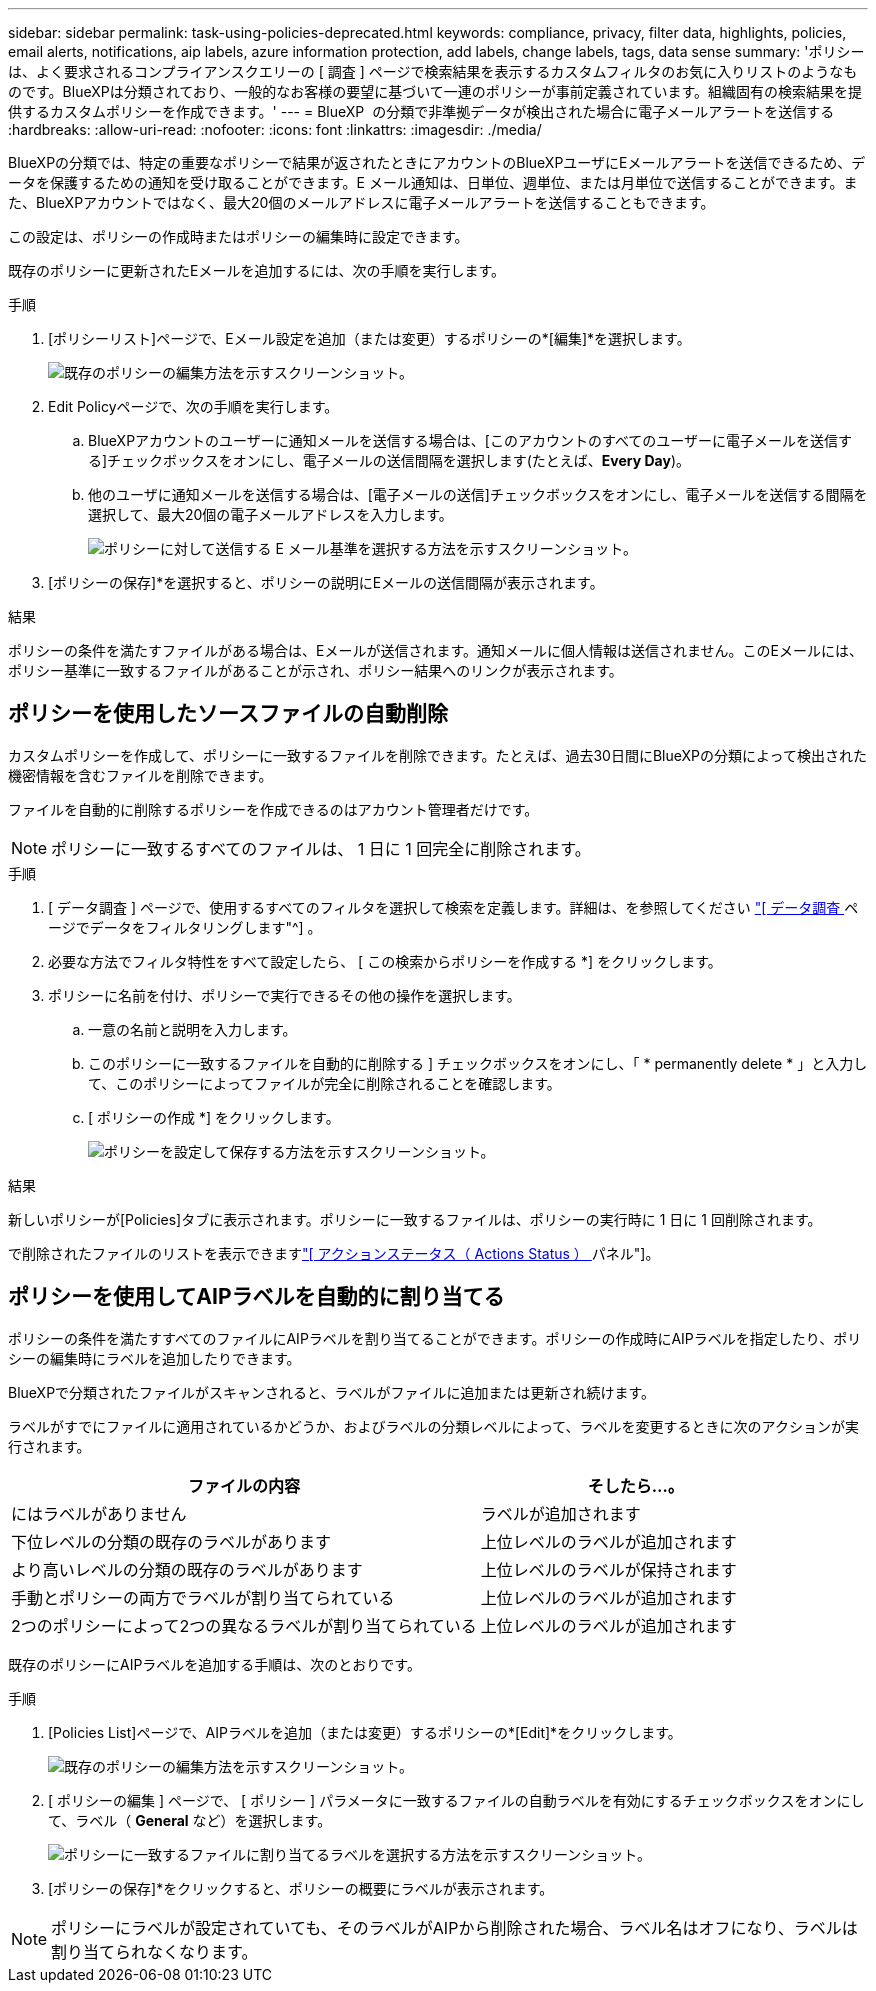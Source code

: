 ---
sidebar: sidebar 
permalink: task-using-policies-deprecated.html 
keywords: compliance, privacy, filter data, highlights, policies, email alerts, notifications, aip labels, azure information protection, add labels, change labels, tags, data sense 
summary: 'ポリシーは、よく要求されるコンプライアンスクエリーの [ 調査 ] ページで検索結果を表示するカスタムフィルタのお気に入りリストのようなものです。BlueXPは分類されており、一般的なお客様の要望に基づいて一連のポリシーが事前定義されています。組織固有の検索結果を提供するカスタムポリシーを作成できます。' 
---
= BlueXP  の分類で非準拠データが検出された場合に電子メールアラートを送信する
:hardbreaks:
:allow-uri-read: 
:nofooter: 
:icons: font
:linkattrs: 
:imagesdir: ./media/


[role="lead"]
BlueXPの分類では、特定の重要なポリシーで結果が返されたときにアカウントのBlueXPユーザにEメールアラートを送信できるため、データを保護するための通知を受け取ることができます。E メール通知は、日単位、週単位、または月単位で送信することができます。また、BlueXPアカウントではなく、最大20個のメールアドレスに電子メールアラートを送信することもできます。

この設定は、ポリシーの作成時またはポリシーの編集時に設定できます。

既存のポリシーに更新されたEメールを追加するには、次の手順を実行します。

.手順
. [ポリシーリスト]ページで、Eメール設定を追加（または変更）するポリシーの*[編集]*を選択します。
+
image:screenshot_compliance_add_email_alert_1.png["既存のポリシーの編集方法を示すスクリーンショット。"]

. Edit Policyページで、次の手順を実行します。
+
.. BlueXPアカウントのユーザーに通知メールを送信する場合は、[このアカウントのすべてのユーザーに電子メールを送信する]チェックボックスをオンにし、電子メールの送信間隔を選択します(たとえば、*Every Day*)。
.. 他のユーザに通知メールを送信する場合は、[電子メールの送信]チェックボックスをオンにし、電子メールを送信する間隔を選択して、最大20個の電子メールアドレスを入力します。
+
image:screenshot_compliance_add_email_alert_2.png["ポリシーに対して送信する E メール基準を選択する方法を示すスクリーンショット。"]



. [ポリシーの保存]*を選択すると、ポリシーの説明にEメールの送信間隔が表示されます。


.結果
ポリシーの条件を満たすファイルがある場合は、Eメールが送信されます。通知メールに個人情報は送信されません。このEメールには、ポリシー基準に一致するファイルがあることが示され、ポリシー結果へのリンクが表示されます。



== ポリシーを使用したソースファイルの自動削除

カスタムポリシーを作成して、ポリシーに一致するファイルを削除できます。たとえば、過去30日間にBlueXPの分類によって検出された機密情報を含むファイルを削除できます。

ファイルを自動的に削除するポリシーを作成できるのはアカウント管理者だけです。


NOTE: ポリシーに一致するすべてのファイルは、 1 日に 1 回完全に削除されます。

.手順
. [ データ調査 ] ページで、使用するすべてのフィルタを選択して検索を定義します。詳細は、を参照してください link:task-investigate-data.html["[ データ調査 ] ページでデータをフィルタリングします"^] 。
. 必要な方法でフィルタ特性をすべて設定したら、 [ この検索からポリシーを作成する *] をクリックします。
. ポリシーに名前を付け、ポリシーで実行できるその他の操作を選択します。
+
.. 一意の名前と説明を入力します。
.. このポリシーに一致するファイルを自動的に削除する ] チェックボックスをオンにし、「 * permanently delete * 」と入力して、このポリシーによってファイルが完全に削除されることを確認します。
.. [ ポリシーの作成 *] をクリックします。
+
image:screenshot_compliance_delete_files_using_policies.png["ポリシーを設定して保存する方法を示すスクリーンショット。"]





.結果
新しいポリシーが[Policies]タブに表示されます。ポリシーに一致するファイルは、ポリシーの実行時に 1 日に 1 回削除されます。

で削除されたファイルのリストを表示できますlink:task-view-compliance-actions.html["[ アクションステータス（ Actions Status ） ] パネル"]。



== ポリシーを使用してAIPラベルを自動的に割り当てる

ポリシーの条件を満たすすべてのファイルにAIPラベルを割り当てることができます。ポリシーの作成時にAIPラベルを指定したり、ポリシーの編集時にラベルを追加したりできます。

BlueXPで分類されたファイルがスキャンされると、ラベルがファイルに追加または更新され続けます。

ラベルがすでにファイルに適用されているかどうか、およびラベルの分類レベルによって、ラベルを変更するときに次のアクションが実行されます。

[cols="60,40"]
|===
| ファイルの内容 | そしたら...。 


| にはラベルがありません | ラベルが追加されます 


| 下位レベルの分類の既存のラベルがあります | 上位レベルのラベルが追加されます 


| より高いレベルの分類の既存のラベルがあります | 上位レベルのラベルが保持されます 


| 手動とポリシーの両方でラベルが割り当てられている | 上位レベルのラベルが追加されます 


| 2つのポリシーによって2つの異なるラベルが割り当てられている | 上位レベルのラベルが追加されます 
|===
既存のポリシーにAIPラベルを追加する手順は、次のとおりです。

.手順
. [Policies List]ページで、AIPラベルを追加（または変更）するポリシーの*[Edit]*をクリックします。
+
image:screenshot_compliance_add_label_highlight_1.png["既存のポリシーの編集方法を示すスクリーンショット。"]

. [ ポリシーの編集 ] ページで、 [ ポリシー ] パラメータに一致するファイルの自動ラベルを有効にするチェックボックスをオンにして、ラベル（ *General* など）を選択します。
+
image:screenshot_compliance_add_label_highlight_2.png["ポリシーに一致するファイルに割り当てるラベルを選択する方法を示すスクリーンショット。"]

. [ポリシーの保存]*をクリックすると、ポリシーの概要にラベルが表示されます。



NOTE: ポリシーにラベルが設定されていても、そのラベルがAIPから削除された場合、ラベル名はオフになり、ラベルは割り当てられなくなります。

